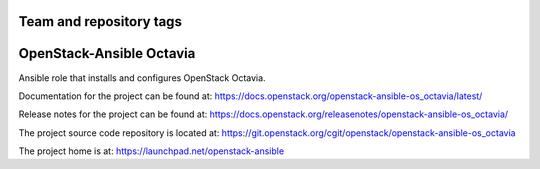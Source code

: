 ========================
Team and repository tags
========================

.. image:: https://governance.openstack.org/tc/badges/openstack-ansible-os_octavia.svg
    :target: https://governance.openstack.org/tc/reference/tags/index.html

.. Change things from this point on

=========================
OpenStack-Ansible Octavia
=========================

Ansible role that installs and configures OpenStack Octavia.

Documentation for the project can be found at:
`<https://docs.openstack.org/openstack-ansible-os_octavia/latest/>`_

Release notes for the project can be found at:
`<https://docs.openstack.org/releasenotes/openstack-ansible-os_octavia/>`_

The project source code repository is located at:
`<https://git.openstack.org/cgit/openstack/openstack-ansible-os_octavia>`_

The project home is at:
`<https://launchpad.net/openstack-ansible>`_
